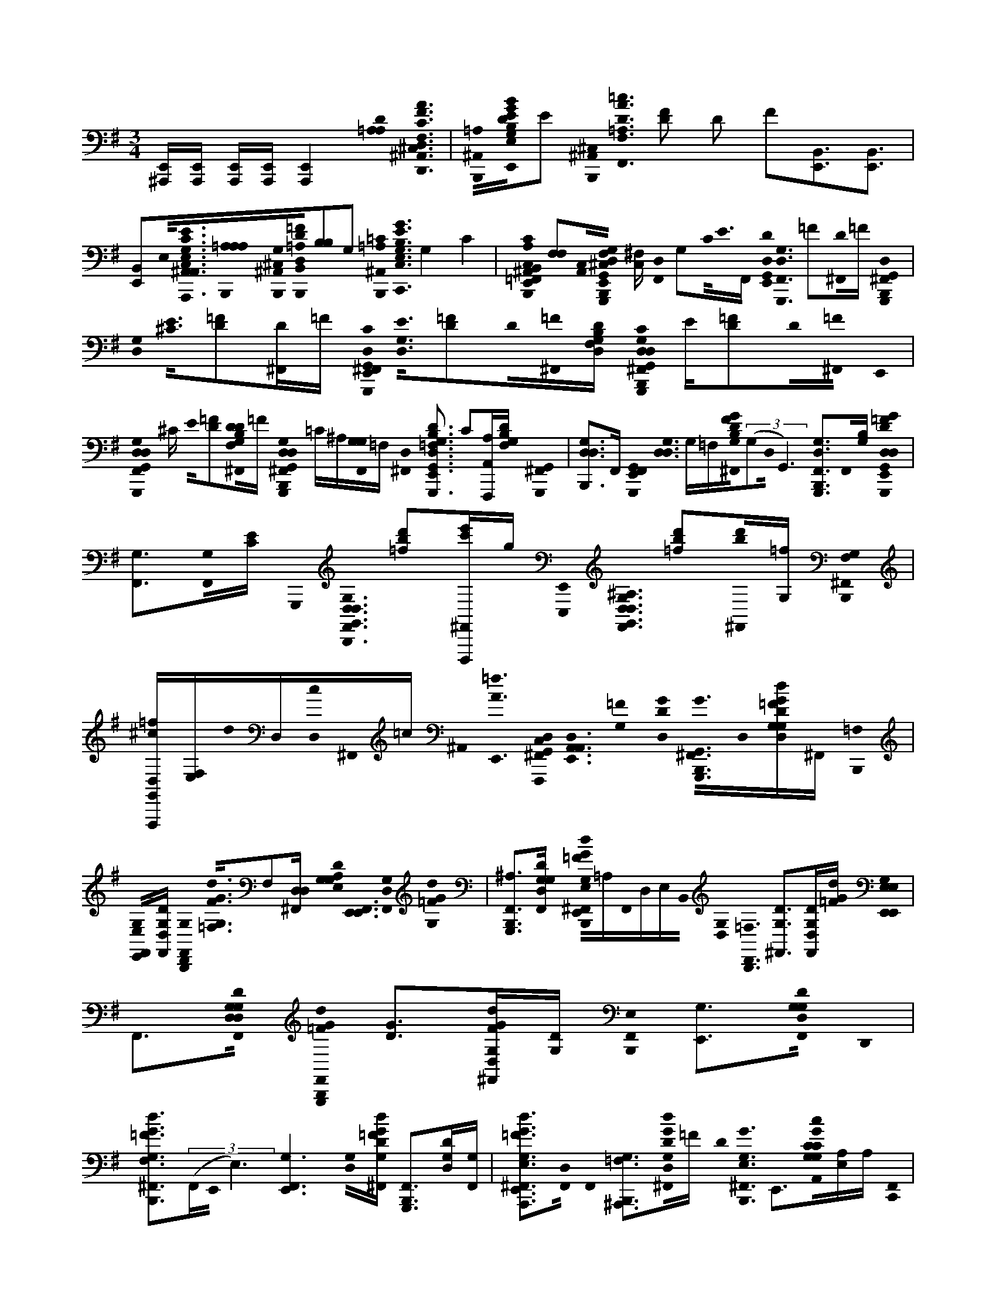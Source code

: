 X:1
M:3/4
L:1/16
K:Em
[E,,^A,,,][E,,A,,,] [E,,A,,,][E,,A,,,][E,,4A,,,4][=A,0D0A,0]<[D,0C0F,0F0A0D,,0^A,,0D0B,,,0^C,0] |[^A,,0=A,0B,,,0][D0B0G,0E,0G0E,,0B,0B,0E0]E2 [^A,,0B,,,0^C,0]< [=A,0F,0D0A0=c0F,,0] [F2D2] D2 F2[E,,3B,,3][B,,3E,,3] | [E,,2B,,2]E,0<[E,0G,0C,0A,,0E0C0A,,,0^A,,0][=A,0B,,,0A,0A,0][G,0^A,,0^C,0B,,,0][=F0D0D,0=A,0B,,0B,,,0][B,2B,2]G,2 [=C0^A,,0B,,,0=A,0]< [G0E0E,0C,0B,0C,,0G,0] G,4 C4 | [E,,0A,0B,,,0B,,0=F,,0C,0C0F,,,0C,0^A,,0] [F,2F,2][C,0A,,0][F,0^C,0B,,,0E,,0G,,0D,0G,0D0G,,,0] [C,^F,] [F,,0D,0] G,2C0<E0F,, [D,0G,,0E,,0D0]< [G,,,0D,0F,,0G,0] =F2[^F,,0D0]=F [G,,,0B,,,0^F,,0D,0G,,0] |
[D,0G,0]< [^C0E0][D2=F2][D^F,,]=F [D,0G,,0E,,0^F,,0G,,,0C0]< [D,0G,0E0][D2=F2]D0[^F,,0=F0][B,F,DD,G,] [G,,,0G,,0D,0G,0D,0C0^F,,0B,,,0] E[D2=F2]D0[^F,,0=F0] E,,0 | [D,0G,,0G,,,0D,0F,,0G,0] ^C E0[=F2D2][F,0D0B,0G,0^F,,0D0]=F [G,,0D,0G,,,0B,,,0^F,,0G,0D,0] =C^A,[G,0G,0F,,0]=F, [^F,,0D,0] [B,3=F,3D3D,3G,,3G,,,3G,3E,,3] C2[F,,,A,A,,][B,F,DG,] [G,,,0^F,,0G,,0] | [D,2B,,,2G,2D,2]>F,,2 [G,,0G,,,0F,,0E,,0]< [D,0G,0D,0] G,=F,[F0G0D0B,0^F,,0G,0]((3G,2D,0G,,6) [D,3G,,,3G,3B,,,3F,,3]F,,0[B,G,] [G,,,0D0=F0G0D,0G,,0D,0E,,0] | [G,3F,,3][G,0F,,0][EC] G,,,0< [G,0D,0B,,,0F,,0D,0G,,0] [=f2b2d'2][D,,,^F,,e'c']g [E,,,0E,,0]< [D,0G,,0D,0^A,0F,,0G,0] [b2d'2=f2][^F,,0d'0b0][=fG,] [F,0B,,,0G,0^F,,0] |
[G,,=fF,,,D,^c][E,F,]d0D,[D,0c0]^F,,0=c ^A,,0< [=f0A0E,,0] [D,0G,,0C,0^F,,0F,,,0]<[A,,0D,0E,,0A,,0][=F0G,0] [G0D0D,0]< [G,,0G0G,,,0^F,,0B,,,0]D,0[=FGDdG,D,G,]^F,, [=F,0B,,,0] | [E,0G,0F,,0E,,0][G,DF,,D,] [G,0D,,0F,,0B,,,0]< [=F,0G0F0d0G,0]F,2[D,^F,,D,] [A,0D0G,0E,0G,0]< [E,,0F,,0E,,0][D,0G,0F,,0][G0=F0d0G,0] | [G,,,2B,,,2F,,2^A,2]>[D2G,2D,2G,2F,,2] [B,,,0G0=F0d0E,0G,0E,,0^F,,0]=A,F,,0D,E,B,,0 [G,0D,0]< [D,,0B,,,0=F,0] [D2G,2^F,,2]>[D,2F,,2D2G,2][G=Fd] [E,0G,0E,,0E,,0E,0] | F,,3[D,0G,0D0D,0G,0F,,0] [G,,,0B,,,0F,,0=F0G0d0] [G2D2]>[G2F2d2D,2G,2^F,,2][DG,] [B,,,0F,,0E,0] [G,3E,,3][G,0D0F,,0D,0G,0] D,,0 |
[=F2G2d2F,2G,2B,,,2^F,,2]>((3F,,2E,,0E,6) [G,6E,,6F,,6][D,0G,0][=FdGDG,^F,,] [G,,,2F,,2B,,,2]>[D2G,2D,2][G,F,,] | [=F3G3d3A,,,3E,3G,3E,,3^F,,3][D,0F,,0] F,,0 [^A,,,3=F,3G,3B,,,3][D,0D0G,0d0G0^F,,0]=F D0< [G,0E,0G0^F,,0B,,,0] E,,3[G0C0G,0A,,0c0C0G,0][A,E,]A, [F,,0C,,0] | B,,,0 E,C[C0G,0E,0^A,0F,,0]A, [G0c0=A,0C0F,,0] [A,,,2E,,2] A,2E,0[G,F,,C] G,0< [F,,0E0G0^A,0c0E,0G,,,0A,0C0B,,,0]^D[=D0G,0F,,0]C C0< [=A,,,0E,,0F,,0C0] | [E,3A,3][B,0F,0G0c0C0G,0][E,^A,CG,F,,] [C0G,0] [C,,2F,,2B,,,2]>[C2G,2F,,2E,2] [E,0E,,,0A,0=A,0C0]< [F,,0E,,0] [C2G,2]C,0[Gc^A,G,F,,][E,C]E, G,0< =F,0 |
[=F,,,0^F,,0^A,0C0B,,,0] [A,2=F,2]>[G,2^F,,2][A,E,] E,0< [E,,0F,,0] [GcF,,,C=A,=F,^A,]E,[G,0D,0]<[D,0D,0G,0^F,,0][GDG,d] [G,,,0B,,,0F,,0]<[E0D0G,0G,0F,,0]D, [G0d0F,,0=F0] | [B,,,2E,2G,2E,,2]>F,,2 [D2G2=F2d2D,,2F,2G,2^F,,2B,,,2]>[D,2F,,2] [G,0E,,0]< [E,0G,0E,,0F,,0^A,0] D2[D,0G,0F,,0][G0=F0d0D0G,0G,0] [G,,0^F,,0] | B,,,2>[D2G,2G,,2G,2F,,2D,2] [G0=F0d0E,,0^F,,0] [E,G,E,,]G[D,F,,] [G,0D0D,,0F,,0G,0] [=F,2B,,,2]>[D2^c2G,2f2D,2^F,,2] [F,,0G,0] | [B,,,E,E,,]d^c0<D0[D,0A,0D0^A,,0]=c [=f0^F,,0=A0] [D,,3B,,,3][D0A,0F,,0][A,D,=fCA] [B,,,0^F,,0B,0A,0] [D2E,,2]F,0F,,[A,C] A,0< [A,,,0D0F,,0] |
[A2d2C2B,,,2]B,0<[A,0F,,0] [F,,0D,0B,,,0B,0D0E,,0]EA,0<D0[CA,AdA,F,,] [D,,,0B,,,0F,,0]<[D0A,0][D,F,,] | [E,,,0F,,0A,0C0A0d0D0B,0E,,0]<[B,0B,0][A,F,,] [B,,,0A,0D,0=F,,,0C0D0^F,,0]F,[C,0A,0A,0A0d0][D,CF,,] [D0E,,0F,0] [F,,,2B,2F,,2][G,0G,0]<[G0D0=F0d0^F,,0G,0D,0G,0] [F,,0B,,,0] | G,,,3[G,0D,0F,,0][G,G,] E0< [B,,,0F,,0E,0G,0] [G3=F3D3G,3d3E,,3][^F,,0G,0]D, F,,0 [D2G2=F2G,2d2D,,2F,2G,2F2B,,,2]G,[^F,,D,] [F,,0E,,0] | [E,,2E,2]^A,0[A0d0G,0D,0F,,0D0G,0] B,0< [=F,,0B,,,0] ^F,,0< A,0 G,B,BA,[A0B,0]<[D,0G,0F,,0][=AG,] [D0G,0E,0E,,0d0G0]< [E,,0G,0F,,0] A,2G,0[DG,D,F,,][dG] [D,,0B,,,0] |
[=F2F,2G,2^F,,2]>[D2G,2D,2F,,2] [=F0E,,0d0G,0] [B,,,2E,2^F,,2]D,0[DG,G,D,G,,E,,^A,,]G [G,0D,0]< [G,,,0F,,0B,,,0] D,B,,G,,0[DG,D,G=FdG,][^F,,D,] [=F,0B,,,0] | [E,G,G,,F,,E,,] E,E,D,0[D,G,F,,][G,D,] [D,,0B,,,0F,,0=F,0B,,0]< [D0G,0G0F0d0G,0] F,C,G,0<^F,,0D, D,0< [E,,0E,0G,0F,,0] [G,DE,,]=F,G,0<[^c'0^a0f0D,0D,0^F,,0][DG,G,G,,] [D0A,0d'0G,,,0] | [B,,,2F,,2]>[=f2b2d'2G,2D,2D,2][G,^F,,] [B,,,0G,,0] [c'2e'2g2E,2G,2E,2E,,2F,,2]A,0<F,,0[ge'c'D,G,]G, [D,,0B,,,0G,,0]< [^a0=f0d'0F,0G,0^F,,0] D,0 E,D,[D,F,,B,,][G,DD,] [E,,0G,0E,,0E,0] | [^a0d'0G,,0F,,0] [E,2^C,2]ba0<[D,0G,0F,,0]D,0[G,,0G,0D,0]=a [g0d'0G,,,0F,,0B,,,0] [G,2D,2]>[D2G,2g2d'2D,2D,2F,,2] [B,,,0E,0G,,0F,,0G,0] [=f2E,2E,,2]>[D,2^F,,2][G,DG,D,] [G,,0D,,0] |
[g2d'2=F,2G,2^F,,2B,,,2=F,2]>[D,2D,2^F,,2] [E,,0E,0G,0F,,0E,,0]<[g0d'0g'0G,0D,0][D0G,0F,,0D,0]G,, [gG,,F,,B,,,]g'[gG,][g'D,F,,D,] E,,0 | [g0E,0G,0E,,0F,,0]< G,,0 E,2[^c'0=f'0D,0][DG,^F,,D,] [D,,0F,,0]< [=F,0G,0B,,,0G,,0] D,G,d'c'[D,^F,,]D,=c' D,0< [D0^a0G,,0G,0F,,0=f'0] [B,,,0G,0E,0E,,0] E,2[A,0c'0g'0G,0C0A,,0G,0C,0G,0C0]E,0A, [G,0^F,,0C,,0] | B,,,A,C0[G,CF,,G,][^A,C,] [E,0E,,,0=A,0C0C,0F,,0] [c'g'E,,A,]G,0E,[A,0G,0C0F,,0]G, [C0^A,0C0G,,,0C,0F,,0]< [A,0g'0c'0E,0B,,,0] A,A,E,0<[G,0F,,0]G, A,0< [=A,,,0A,0C0E,,0F,,0] | E,A,2[G,0G,0C0][^A,E,gc'G,C,CG,F,,] [^D0B,0]< [C,,0B,,,0F,,0] [C2E2][CG,F,,]G, [A,,,0=A,0]< [A,0C0C,0F,,0E,,0] [CG,]=D[^CG,F,,][E,0^A,0=c'0g0]G, C0< [A,0C0F,,0] |
[A,,,G,B,,,=F,^A,]=A,^G,0[^A,=G,^F,,]G, [G,0E,0]< C,0 [=f0a0E,,0G,0^F,,0] [A,2E,2^G,,,2C2=A,2=F,2^A,2][=G,0D,0]<[G,0D,0][C0c'0^F,,0][^c'0G,0D,0D,0]G,, [=f'0G,,,0^F,,0B,,,0]=c'^c'=f'0<[E0D,0G,0^F,,0]D,0=c' ^c'0< [B,,,0E,0G,0G,,0F,,0] | [E,,0G,0D0E,0]((3=f'2c'2^c'0)[D,D,^F,,]=f'=c' [G,,0D,,0]< [D0F,0G,0^F,,0B,,,0=F,0] ^c'f'((3=c'2^c'0D,2)D,[G,,^F,,]=f' =c'0< [E,0G,0E,,0] [D0G,0E,,0^F,,0^A,0] [^c'D]=f'=c'^c'0<^F,,0[G,0D,0D,0G,,0G,0]=f' =c'0< ^F,,0 | [G,,,0B,,,0]< D0^c'=f'e'[^F,,0D,0][D,G,][^d'c']=c' [B,,,0F,,0]< [=D0G,0e'0c'0E,0G,0E,,0E,0] G,,2[D0D,0F,,0G,0][^ad'D,] [C,,0F,,0] [G,2=F,2B,,,2D,2]>[D,2D,2^F,,2][DG,] [G,,0a0^C,,0F,,0] | [d'0E,0G,0E,0E,,0]<D0[D,0A,0D0^A,,0][=A,0a0C0c'0A,0D,0] [D,,0F,,0]< B,,,0 D[A,A,D,][D,,0D0A,0A,0F,,0C0][D,A,] [a0B,,,0D,0F,,0c'0d0F,0C0] [B,DE,,B,][F,F,D,]E,0<[F,,0A,0] C0< [D,0A,,,0C0] |
[F,,0D,0D0C0B,,,0][A,A,D,][B,0F,0][CaA,c'dA,D,F,,][D,A,] D,0< [B,,,0F,,0B,0D0E,,0]A,A,0<[C0E0][D0A,0A,0][D,0F,,0]D, [a0c'0d0A,0D,0C0D,,,0B,,,0F,,0]<[A,0D0][F,,A,] | [E,,,0D,0F,,0D,0B,0D0E,,0] B,2[A,0C0D,0a0c'0d0A,0]F,,0B, D,0< [=F,,,0D0B,,,0C0^F,,0] A,2 A,D,[D,0C0=f0A,0d0A,0]^F,,0=F, D,0< [^F,,,0E,,0D0F,0] [B,F,,B,]d[B,0G,0G,0][eD,G,D,G,,F,,] [g0B,,,0F,,0] | G,,,[^ad'D]G,[D,0c'0e'0D,0F,,0]G, E0< [d'0=f'0B,,,0E,0G,0G,,0^F,,0] [G,DE,E,,][e'c'][d'aD,D,F,,G,] [a0g0G,,0F,,0D,,0] [=F,G,FB,,,F,]dG,0[^cD,^F,,]D, [=c0E,,0F,,0] | [E,,E,G,][^Ad]A,0[c0e0F,,0][G,0D,0D,0]G,, B,0< [A0d0G,,,0B,,,0] [D,0G,0F,,0] A,B,A,B,0<[D0G0G,0F,,0]D,0G, E,,0< [=A,,,0E,0G,0F,,0E,0G,,0] A,2G,0<[G0G,0D0G,0F,,0D,0]E,, [D,0G,,0^A,,,0] |
[G,,E,,F,,]E,,0G,[E,,0F,,0]G,, [G,,0E,,0]< [B,,,0G,0F,,0] E,E,,0G,,G,[^A,,0E,,0G,0]=A, C,0< [C0G,0B,,,0] [C,,0^C,0G,0] DG,G,0[^A,0=C0E0G0F,,0][C,0E,0]=A, C,0< [C0F,,0E,,0A,0A,0] | [A,,,0C0]^A,[G,0e0=a0F,,0G,0][E,G,] [C,0B,,,0]< [E0^A,0A,0C0F,,0E,0C,0C0G0G,,,0A,0][=A,0F,,0] [G0^D0A,,,0F,,0E,0E,,0] [A,C] A,[^G,E,]=G,0<[G,0C0G,0F,,0C,0][^A,EG] [C,,0=D0] | [B,,,2F,,2]C0[C,,0C0G,0F,,0][C,C]G, [A,0C,0F,,0E,,0]< [A,,,0C,0C0E,0E0G0A,0C0] A,D,E,G,0[G,F,,] [^A,0C0C,0F,,0B,,,0G,,,0] [C,G,D]=F[E0G,0][GECC,A,^F,,B,,,] ^D0< [C,0C0] | [A,0F,,0E,,0E,,,0A,0]<D0^A,[A,0A,0=F,0D0G,0A,,0D,0]D,0G,, [G,,,0B,,,0^F,,0]< [G,,0B,0g0d0] B,2[D0D,0G,0D,0F,,0]D, [=F,0B,0D0E,,,0^F,,0G,0]< [E,0E,0E,,0G,,0][D,F,,] [G,,0F,,0] |
[D,,,3=F,3G,3F,3B,,,3B,3][D,0G,,0F,0B,0D0D,0E,0^F,,0]D B,0< E,,,0 [E,G,^AE,,F,,]G,,A,0<[D,0=F,0G,,0D0B,0D,0G,0D,0][B0^F,,0]G,, [B,0=F0]< G,,,0 [B,,,2^F,,2]>[D,2D,2G,2G2][F,,D,] [F,,,0E,0F,0] | [F,,0^A,0^C0G,0G,,0F0F,,0E,,0E,0][C,D,]F,, [G,,,0G,,0B,,,0] [G,,3G,3B,3D3=F,3G,3G3^F,,3] D,2[D,B,,,F,,][^D,G,] [^G,,0D0G0]< [G,0G,,0=C0G,,,0D,0F,,0E,,0G,0D,0][D,0E,,0A,,0] [=A,,,0A,,0A0^C0B,,,0] | [E2G,2A,,2A,2E,2E,2F,,2] A,F,[E,A,F,,G,E,E,][^C0E0]A, C0< [F,0E,,0C,,0F,,0] [F,A,]F,A,0[A,,E,E,F,,E,] D0< A,,0 [C0G,0E0A,0G,0A,0G,0B,,,0F,,0] E,,F,A,0[E,E,F,,] [^D0E,0A,0E,,0F,,0] | [F,,F,]F,A,0<[E,0G,0A,0^C0A,,0E0E,0A,0A,,0][E,F,,] A,,0< [F,,0B,,,0] [C0E0=C0^D0]<[E,0A,0E,0][E,F,,] [A,,0E,,0F,,0F,0F,0]< [G,0A,0^C0E0A,0F,,0] =DB,E,0E,F,, [E0C0A,,0E,,0A,,0B,,,0] |
[G,2A,2F,,2E,2]>[E2G2E,2^C2A,,2B,,,2F,,2][AE,] A,0< [C,,0A,,0F,,0E,,0] [A,,2A,2F,2F,2]F,0[ECGE,E,A,^A,,]=A D,0< [D,,0B,,,0F,,0D,0D0A,0]E,F,0[FD=CAD,D,,DA,B,,,F,,][A,D,] D,0< [F,,0B,,,0D,0E,,0] | [B,DB,]F,A,0[A,F,,]A, D,0< [A,,,0D,0B,,,0^A,,0D,0F0] [=A0C0D0C0D0C0]A,C0[A,E,,A,] E,0< [B,,,0D0D,0E,,0B,0] B,=F,E,,^F,0[D,A,DE,,A,][FCDD,] [F0C0] | B,,,2[B,0D0][C3F,3F3A3D,,3B3d3^A,,3B,,,3^C,3][D,2D2=A,2D,2A,2][^A,0C0][A0c0=A,0B,,,0][B,2=F,2C,2^G2F2C,,2G,2C2^A,,2]C,2G,2 [A,0=C0]< [A0c0B,,,0^C,0A,0E,0A,,0] [=C,0=G0E0C,,0C0G,0] C,2 G,2[B,,3E,,3] |[E,,3B,,3] [E,,2B,,2][C,0A,0C0]<[C0G,0C,0E,0^A,0G0E0C,,0G,0=A0c0B,,,0A,0^A,,0][B,0F,0B,,0][B,,0=A,0^D,0F0D0B0F0^A,,0B,,,0B,,,0^C,0][F,2B,2F,2] [=F,0A,0]< [^G,0=D0D,0A,,0F0A,,0F0A0A,,0B,,,0A,,,0=A,0] |
[^A,0=F,0] F,4 F,0< [C0F,0F0E,,0F,0C,0A,,0] [F,,2C,2F,,,2^C,2] [F,,2=C,2][C,0F,0]<[B,0F,0G,0][G,,0D0G,0D,0B0F0G0B,,,0G,,,0][A,,0=A,0^F,,0]D,0[F,0^C,0]G,,3 [G,2D,2]>[D,2F,,2] [=C0G,0] | [B,,,3E,3E,,3F,,3][D0G,0G0D,0D,0F,,0G,,0][GD] [=F,0G,0^F,,0B,,,0D,,0] C2[D0G0D,0F,,0] [E,0F,,0G,0C0] [E,,3E,,3][G0D0D0G,,0F,,0][D,GD,G,G,] [G,0F,,0] | [G,,,0B,,,0] C2[D,0F,,0]G, [B,,,0E,,0F,,0]< [E,0G,0] C2 G,2[D,0G,0F,,0][D,0G,0D0]^A, [D,,0G,0F,,0] [=F,2B,,,2]>[D,2D,2][^F,,B,,,] [G,0D0E,,0F,,0G,0] | [E,3E,,3][G,0G0G,0D0G,0D,0^A,,0][D,G,,E,,] [F,,0G,,,0]< [B,,,0A,0]C[G0D,0D0][D,G,F,,] G,0< [B,,,0F,,0] [G,DE,,E,G,]A,C0<[D,0F,,0] [D0G0D,0G,,0D,,0] |
[F,,0B,,,0=F,0G,0]G,[D,0^A,0D0G,0G0]^F,, C0< [E,0E,,0G,0F,,0E,,0][DG][D,0G,0G,0][D,G,,F,,] [A,0F,,0] [G,DG,,,B,,,]C[DG][D,G,F,,] G,0< [D,0G,,0] | [A,,,0E,0E,,0F,,0G,0]^A,C0<[D,0G,0][G,GDF,,] [G0D0]< [A,,,0B,,,0F,,0=F,0G,0]G,[D,0A,0][D,^F,,B,,,] [G,0G0D0C0]< [B,,,0F,,0E,,0E,0G,0][GD][C0G,0D0G0A,,0][G,0G,0E,,0] [A,0E,0] | [C,0C,,0A,0B,,,0]< [G0^A0][G,0C,0C0A,0G0C0][E,F,,] [G0=A,,,0C0F,,0E,,0] A,2E0<[C,0D0][G,0E,0C0F,,0] [^A,0C0G0G,,,0C0C0F,,0B,,,0A,0]<[G,0F,,0]G, [E,,0=A,,,0] | [E,0A,0C0F,,0] ^A,C,[B,0C0G,0][F,,CGA,E,] [C,,0=F0B,,,0] ^F,,[C,D][=F0C0][C,,^F,,][C,E,A,G,] F0< [E,,,0G0E,,0F,,0] [GC=A,C]C,[G0c0][CG,F,,] [^A,0C,0=F,,,0A,0] |
[E,3C3F,,3B,,,3][G0C0F,,0C0][G,B,,,] [C0A,0F,,,0E,,0F,,0]<[E,0G,0^A,,0][G0C0D,0E,,0d0=A0] [F,,0D,0G,,0G,,,0B,,,0]<[G,0D,0][DG,GF,,] [E,0G,0] | [B,,,0E,,0F,,0] G2=F[D,G,D,]^F,,0G [G,0G0D0]< [D,,0=F,0G,0B,,,0^F,,0] [d2A2][G,0D,0F,,0] [D,0G,,0E,0]< [G,0F,,0E,,0E,,0] G2=F[G,0D0G0G,0D,0][^F,,0G0] | [G,,0B,,,0F,,0] [d2A2][D,0G,0][D,0G,,0F,,0][dA] [G,0G,0G0D0F,,0]< [E,0E,,0E,,0]G[D,0G,0]F,,0=F [D,0G,,0D,,0F,0G,0]< [B,,,0^F,,0] G2[D,0G,0G0D0F,,0]B,,, [B,,,0E,0G,0] | [G2E,,2F,,2][=f0D0][D,A,^A,,G,][DGE,,] [B,,,0D,0D,,0^C,0][D=A=C][A,D^F,,] [B,,,0E,,0d0] [B,DF,,]c[^A0D0=A,0][A,F,,] [C0C0A0D0A,,,0G0B,,,0] |
F,,EG0<[A,0D0F,,0] [A,0D,0B,,,0B,0D0E,,0F,,0]<G0[A,0D0D0C0A0]F,, [B,,,0D,,0=F0] ^F,,[DD][A,0D0F,,0][A,=F] [E,,,0^F,,0E,,0C0] | [CDAB,D]^A,G,2[=A,DF,,] [A,0D,0C0B,,,0F,,0=F,,,0D0] C2[A,0A0^F0D0C0F,,0B,,,0]^A, [D0E,,0B,0G,0] [F,,,F,,]=A,[G,0A0F0C0D0G,0E,,0^A,,0]D, [G,,0B,,,0] | [G,,,2F,,2]^C0<C0[D,0G,0E0D0G,0G,,,0F,,0]D, [G,0=F0E,,0E,0D0] [B,,,^F,,]D=FD0<[F0D,0]^F,,[D,G,,] [G,0C0^A,0D0F,,0B,,,0] [D,,=F,E][FD][D0B,0][^F,,0=F0]D, [C0E,,0^F,,0] | [G,DE,,G,EE,][D=F][G,0F0D0][D,0^F,,0G,0][D,G,,D] ^C0< [F,,0B,,,0] [=F,F,,E][FD][D,0G,0D0^F,,0][=FD,] [E,0G,0] [F,DE,,C^F,,E,,E][D=F][D,^F,,=F][DG,] |
[B,,,0D0G,0D,,0=F,0G,0^A,,0] D^C=CA,0<[D,0E,,0][D,G,,] =A,0< G,0 [G,0D0E,0G,0C0B,,0B,,,0]<[D,0G,0G,0D0^A,0][D,E,,] [B,,,0G,,0G,,,0^C,0] G,2>D,2[DD,GG,] B,,,0 | [F,,0E,,0G,0E,0]G,,F,,0[D,D,G,] [D,,0F,,0] [D,3G,,3D3G3d3B,,,3=F,3G,3][^F,,0D,0G,0] [D,0d0G,,0E,,0F,,0] [D3G3G,3E,,3E,3]G,0[G,D,D,DGF,,] [G,,,0^A,0] | [B,,,3F,,3][D,0G,0d0][GDD,G,,F,,] [B,,,0G,0c0E,0] [E,,2F,,2]>[D,2G,2G,2^c2D,2]F,, [D0G0d0D,,0d0] [=F,3G,3^F,,3B,,,3][G,0D,0=f0]^F,, [D,0D0G0G,,0E,,0B0G0G,0] | [E,3F,,3E,,3][G,0D,0G0B0][^A,,0G0D,0D0G,,0]D, [G,,,0F,,0B,,,0]<[^C0D,0G,0D,0D0G0F,,0][D,G,G,,GD] [B,,,0G,,0F,,0] [E,2E,,2E,2G,2]>[D,2G,2D,2F,,2]D, [G,0D0G0D,,0=F,0G,0] |
[B,,,0F,,0=F,0]<[D,0G,0][D,^F,,] [E,0G,0G,0D,0G,,0D0G0] [E,,3E,,3F,,3][G,0D,0D,0D,0^A,,0]G,, [G,,0F,,0] [G,,3B,,,3][D0G0d0G,,0G,0D,0B0F,,0D,0G,0]D, [G,,0G0E,,0F,,0] | [E,,0E,0G,0] E,2[D,G,cD,F,,] [D,0G,,0D0G0D,,0G,0G,,0G0F,,0] [=F,2B,,,2D,2]>[G,2A2^F,,2D,2] [D0G0G,,0G,0D,0E,0]< [B,,,0G,,0F,,0E,,0] E,2[G,D,][GDD,F,,] | [G,0C,,0C0c0B,,,0^A,,0]G,C [C0C,0A,0A,,0]< [C,0G,0E0G0C,,,0G,0G0c0B,,,0G,0=A,,0] C2 G,2G ^A0< [C,,0A,,0B,,,0] [CG,]c[d0g0C0]G,0[C0G,0]C, [E0G0A,0=A,,0C,0G,0G,0C0c0e0G0^A,,0B,,,0] | [C,,,0G,0] [G,2C2]G ^A0< [G,0C0A,,0C,,0B,,,0]c[d2g2][CG,][CG,] C,0< [G,0E0G0A,0C,0C,,,0C0G,0G0c0G,0B,,,0=A,,0G,0^A,,0] C2G A0< [C,,0B,,,0A,,0] |
[G,C]c[d0g0]<[^A,0A,,0D0A,0=F,0A,,,0A,0F,0=A,,0A,0^C,0][B,,,0F,0][^A^F] [D,0B,0G,,0G,,,0B,,,0G,,0]< C,0 [D,2G,2]>[G,2D,2g2D,2] [G,0D0B,,,0E,,0B,0D,0G,,0F,,0] | [E,3G,3E,3=f3][D,0^F,,0]d0D, [D,,0=F,0B,,,0^F,,0G,0] =F,2[GDG,D,c^F,,D,][D,G,,] [E,,0^A0E,,0F,,0] [E,2G,2][G,0D,0F,,0][D,0D,0G,,0] [^C3G,3G3D3G,,3=c3B,,,3] | F,,3[G,0D,0^A0][D,F,,] [D,0G,,0E,,0E,,0G,0] [E,3G3F,,3E,3G,,3][G,0D0G0g0D,0F,,0] [D,,0B,,,0]< [G,0G,,0F,,0=F,0D,0][D,0D,0^F,,0]D, [B,,,0E,,0G,0=f0] | [G,0D0G0E,0F,,0E,0G,,0]<[D,0A0d0E,,0][^A,,0G,0D0G0] [D,0F,,0B,,,0D,,0D0] =A,3[D0A,0A,0A0C0F0D0D,,0A,0]F,, [D,0B,,,0B,0D0E,,0] [B,3F,,3][A,0A,0]F,,0A, [A0C0D0A,,,0C0D0B,,,0] |
[A,0D,0D,0F,,0] [C2A2d2]A,0F,,0A,c [B,,,0E,,0D0F,,0]< [B,0D,0] B,0 [A2A2][FFD][D0F0C0A,0F,,0][D0A0A,0A,0]D, [D,,,2F,,2B,,,2]>[D,2A,2D2A,2F,,2]A, G0< [A0D0C0F0E,,,0E,,0F,,0] | [B,DD,] B,2^Ac0[DF,,=A,] [d0g0]< [A,0D,0=F,,,0A,0^F,,0D0D,0] [A,B,,,]G^A0<[=A0F0D0C0F,,0A,0]c0 [F,,,0F,,0]< [B,0D0E,,0D,0] B,[d2g2][C0D0F0e0^A,,0D0][=A0D,0^C0A,0] [G,,,0F,,0B,,,0] | [G,,0D,0F0G,,0]< [F0D0] [G0D0] GGG[d0E0G0D0B0F,,0][D,0G,,0]D,0DD [c0E,,0]< [B,,,0G,,0F,,0] E, G GDD[c0F,,0]G,,0D,GG [F0D,,0^A0F,,0]< [F0B0D,0G0E0D0G,,0B,,,0] [^C=F,] C[G0D0F0D0][G0D0]G[E,,0E,0^F,,0]G,,0GG [E,,0=F,,0] | [D,0F,,0] D DD,,0GG[D,0^D0G0B,0B,,,0F,,0][G,,0=D,0G,,0]DD [G,,,0B,,,0F0] [EF,,F] ^C C[G0D0][GD][^A,0D0D,0F,,0C0]G=F [D0^F,,0=A,,,0E,,0] [DG,,][G,,0G0][B,0=F0][^A,0D0^F,,0][=A,0D0]D, [G,0D0^A,,,0G,,0B,,,0] |
[D,0D,0F,,0G0] =F[D0E,,0]D[G0A,,0E,,0^A,,0][F0G,,0D,0] [D0B,,0G,0D0B,,,0^F,0E,,0A,,0] D[G0E,,0]=FD0[G,0C0A,,0E,,0D0G,0]D [C,0B,,,0]< [C,0C,,0^C,0G,0^F0] [=C0G0]G[E,0C0E0G,0G,0A,0C0]^D,0C [E,,,0C,0E,,0] | [A,2C2^D,2A,2] GC[^A,E,G,D,C]G G,0< [F0C0G0G,,,0B,,,0D,0] [CC,A,] B,[C0G0][G,0D,0]G,0G [E,0C,0A,0=A,,,0C0E,,0G,0A,0]< [C,0C0] A,G[^A,0c0G,0G0C0][E,0C,0C0G,0][C,C] [C,,0D,0B,,,0] | F0< [C0G0]G[^D,0e0a0][E,0G,0C0G,0]C [C0c0G0A,,,0]< [C,0A,0E,,0] [A,2C2C,2] [A,G]CCG,G [E,0G,,,0D,0B,,,0F0]< [C0g0=d'0^A,0] C,0 [B,G,][C0G0]<[A,0C0G0C,0c0^D,0G,0B,,,0]G,0G [C0E,,,0] | [A,0G,0E,,0A,0C,0] C[^a0e0G0]<[E,0G0G,0][C0b0=f0C0G,0]C [G,,0^D,0G,,,0] [G,3=D,3B,,,3][D,0G,0B0D,0D0d0g0^D,0]G,,G,, [E,,,0^C,0]< [E,0E,,0G,0] [E,2G,,2]=D,[G,,D,]D, [b0C0G0D,,,0] |
[G,=F,^D,B,,,] F,=Dg0[D,^D,] [=D,0G,,0f0G0D0E,,,0G,,0] [E,2E,2E,,2^D,2G,2]e0<[G,0=D,0G,0D,0^D,0][=D,G,,] [G,,,0^D,0f0] B,,,3[^A,0=D,0G,,,0G,0e0][G,,^D,] | [E,3F,,3^C3^A,3F,,,3E,3G,3d3E,,3^D,3F,,3] C,2[A0D,0][=D,G,] [G,,,0^D,0] [=F,3B,3G,,3=D3B,,,3F,3G3E3] [G,2G,,2] D,2[G,^D,B,,,] [^F,0D0^G,,0G,,,0E,,0=C0G,0^C,0]< [D,0=F0G0] [D,2G,,2]E,, [=G,0E0C0=A,,0A,,,0B,,,0A,0] | [A,3A,,3E3E,3] E,2[E,A,]E, [^C,,0F,0A,0E,,0]< [A,,0^D,0F,0][CA,G,ED,E,AA]E, [E,,0D,0B,,,0]< [A,0G,0A,,0=c0G,0]^c[E,D,][eE,] [G,2A,2C2E2F,,2F,2A,2A,2E,,2] | [F,^c]e[E,0A,,0A,0G,0C0E0E,0A,0][E,0f0]A,, [A,,0B,,,0] [a^D,]g[A,0e0E,0D,0]E,E, [C0E0G,,0E,,0D,0A,0G,0]< [F,0A,0F,0] [A,,0=c0]^c[G,0E0A,0C0E,0e0][E,A,,D,E,] [F,,0B,,,0D,0] |
[G,0A,0A0] G,2[E,0^D,0B,,,0]E, [A,0F,0B,0^c0=F,0^g0C,0f0E,,0D,0]< [E,,0c0f0F,0] E,2[=c0a0^f0C0=D,0F,0D,0][E,A,^D,A,,] [=D,,0B,,,0]< [^D,0=D,0] A,e=g=f0<a0[D,,0B,,,0b0][A,^D,=D]A,c'd'e'0 f'0< [g'0B,,,0E,,0^D,0] | [D,0B,0D0]< B,0 a'b'c''d''e''0=f''[^D,0g''0A,0]A, e''0< [A,,,0C0=D0^C,0B,,,0] [D,0d''0]< =C0 c''b'a'g'f'e'[E,,0d'0]A,c'b a0< [B,,,0E,,0g0B,0D,0] D0< A,0 fedE,,cBA0<G0[A,0D0E,,0]FE0D C3 | B,,,3[D,0F,0F0A0D,,0D0A,0B,,,0A,0]C0[A,2D,2][^G,0^C0C,,0C,0B,,,0][B,0=F,0C,0G0F0][C,2G,2] [B,,,0^A,0=C,,0] [=G3E3C,3E,3C3G,3=A,3] C,2 G,2[B,,3E,,3] |[B,,3E,,3] [B,,3E,,3]C,0[C,3E,3^A,3E3G3C,,3G,3C3G,3=A,3B,,,3][B,,0B,,,0^C,0][A,3B,,3^D,3F3D3B,,,3B,3F,3F,3] [^A,,0A,,0B,,,0=A,0] |
[^G,0D0D,0=F0^A,,,0F,0] A,4 F,4 [F,,0E,,0C,0] [F,,2C,2F,2C2F,,,2C,2F,2=A,2][F,0C,0]<[D,0B,,,0^C,0=G,,0][G,0D,0D0G,,,0G,,0][C,0^F,0]D,3 G,3[=f0d0][G,,,^F,,G,][D,D,] [=F,,0^F,0A,,0] | [G,,,3E,3G,,3F,,3E,3G,3][E,0G,0D,0=F,,0A,,0B,,,0][G,,,^F,,] [D,0G,0G,,0B,,,0] [G,,,2=F,2^F,,2]>[G,,,2F,,2D,2] [G,,0B,,0F,,0G,,,0E,0] [E,2E,,2]>[G,,,2D,2D,2F,,2] [G,,,0=F,0^F,,0] | [G,3B,,,3D,3][c0G,,,0D,0G,0F,,0] [G,,0F,,0A,,0G,,,0E,0]< [G,0^A0=F,,0^F,0E,0][G,0E,0][G,,,0D,0G0=F,,0=A,,0^F,,0B,,,0] [G,,0F,,0G,0] [G,,,2D,2=F,2B,,,2]>[G,,,2D,2^F,,2] [E,0G,,0F,,0G,,,0E,0] | [B,,2E,,2][=F0D0]<[D,0D,0G,,,0G,,0^F,,0] [D,0G,0] [G,,3D,3D3G,3G3G,,,3B,,,3F,,3][G,0G,,,0D,0F,,0]D,0[=FD] [G,,0E,0C0^F,,0] [G,,,=F,,^F,A,,G,] E,^A,G,[G,,,F,,G,D,][=F,,0B,,,0=A,,0E,0] G,,0 |
[G,,,3=F,3^F,,3B,,,3] [D,2G,2D2=F2][^F,,0G,,,0D,0]D,[=FD] G,,0 [G,,,CB,,E,,^F,,E,E,]^A,G,2F,,[G,,,D,] [F,,0G,,0G0B0] [G,,,3G,3=F,3B,,,3D,3][D,0G,0G,,,0^F,,0]D,[GB] [G,,0F,0E,0F,,0] | [G,,,E,=F,,A,,F] G,D[B,E,G,][G,,,^F,,B,,,][D,=F,,A,,] [G,,,0^F,,0G,,0]< [D,0G,0=F,0B,,,0] [G2B2][G,,,^F,,][D,GB] =F0< [G,,,0E,0G,0E,0^F,,0E,,0B,,0^C,0]DB,0[^A,,,G,=C,A,,] [C,,0F,,0] | [C0G,0G0C,0A,0B,,,0C0]< [G,0D0=F0][C0C,,0G,0^F,,0]G, [C,,0C,0F,,0] [C2A,2A,2E2D2=F,,2A,,2^F,2]>[C,,2C2A,2][G,=F,,A,,B,,,^F,,] [C,,0C,0^A,0A,0E0]< [F,,0B,,,0] [C2G,2]C0[C,,F,,]G, [C,,0C,0=A,0] | [E,,0F,,0B,,0A,0C0][C,,G,CF,,]G, [C,,0C,0E0G0] [^A,3B,,,3F,,3][C0C,,0D0F,,0][G,G,] [C,,0C,0F,,0=A,0]< [C0A,0=F,,0A,,0^F,0] C2[G0G,0C0C,0c0C,,0C0A,0G,0^A0G0F,,0B,,,0][=F,,=A,,] [C,0^F,,0C,,0] |
[^A,0B,,,0C0] G,2[C,,G,F,,]G, [C,0F,,0] [C,,3C3E,,3B,,3=A,3A,3][C,,0G,0^A,0F,,0C0][D,G,,E,,] [D,0G,,0B,0F,,0D0G0G,,,0B,,,0] D,G[G,,,0G,0D,0B,0F,,0][D,0F0]C [G,,,0G,,0=F,,0=A,,0] | [E,AF,,F,E,] G,C^C^A0<[E,0G,0D,0B,,,0G,,,0=F,,0=A,,0]^F,, C0< [=F,0G,,0B,,,0] [G,,,0D,0G,0^F,,0]< [D0B0]B^D[=D,0F,,0D,0]G,,,0E [E,0G,,0B,,0E,,0]< [=c0F,,0G,,,0E,0G,0]=F^F[D,G,F,,D,][G,,,d] | [^d0B,,,0G,,,0G,,0F,,0]< [=D,0=F,0] eg[G,,,G,D,^F,,]D,e [G,,0A,,0G,,,0=F,,0^F,,0] [G,E,F,E,] ge[E,0G,0G,,,0D,0g0F,,0][=F,,B,,,A,,] [G,,,0F,0G,,0^F,,0B,,,0G,0e0] D,[E,,0^A,,0G,0]d[D,0G,0G,,,0D,0][GB,] [G,0E,0G,,,0E,,0] | [E,3G,3^A,,3B,,3][C,,0G,0=A,0D,0][^c=F] [=C0D0A,0D,0A0D,,0A,0]< [B,,,0^F,,0^C,0D0] d0 FB[D,,DF,,d]A, [D,,0B,0D,0F,,0c0=F0F,,0A,,0] [D^F,B,]^A[c0B,0D0][D,,0F,,0=A,,0B,,,0][A,=F,,] [D,,0D,0E0B,,,0D0=c0] |
[CF,,A,]A[A,0c0D,,0A,0F,,0] [B,0D,0F,,0D,,0D0D0] [B,BB,,E,,]FB0[D,,DA,A,]F,, =F0< [D,,0C0D,0^C0^A0] [^F,,B,,,]=F[D0A0][D,,=A,A,]^F,, [D,0B,0=F,,0A,,0] | [B,0D,,0A0C0F,0F,,0]EA0[DB,D,,A,B,,,][=F,,A,,^F,,] [D,0C0B,,,0] [D,,DCF,,A,] =FEA,0[^F,,0D,,0A,0]D [E0E,,0F,,0] [D,,3B,3D3B,3B,,3] C2[D0A,0D,,0F,,0][D,0G,,0E,,0][GB,] [D,0G,,0D0G,0D,0G,0] | [G,,,2B,,,2F,,2]>[D,2G,2G,,,2F,,2][D,B,,,] [B,,,0F,,0F,0^C0A,,0] [E,E,G,,=F,,E,,G,]D[D,B,,,^F,,][=F,,0A,,0D,0F0] [D,,0^F,,0G,,0] [=F,B,,,D,G,C]DG0[D,,0D,0^F,,0B,,,0][D,G,] G,0< [E,,0E,0G,,0^A,,0B,,0] | [^C0E,,0G,0] E,D[E,,0D,0G,0][D,E,,B] [=F,,0D,0G,0F,0G,,0B,,,0^A,,0] CE,,0=C[F,,0D,0D,0]B,,,0A, [E,,0G,,0A,,0^F,0B,,0D,0G,0=F,,0=A,,0]< [^c'0^a0E,0G,0G,0][d'f'][E,,0D,0D,0G0F0D0B,0d'0f'0=A,,0][F,,E,,] [D,,0F,0G,,0^A,,0] |
[d'=f'G,B,,,G,D,]E,,[d'f'][D,0D,0D,,0][d'f'E,,] [E,0E,,0]< [d'0f'0B,,,0D,0G,0][f'd'E,,]D,0E,,0[d'0f'0B,,,0G,,0D,0G,0] [G,,,0^c'0^a0B,,,0C,0][f'd'][d'f'D,] [G,,0A,,0] | [d'=f'B,,,G,E,E,^F,E,,][d'=f'][D,0^A,,0][f'D,d'] [B,,,0A,,0G,,0]< [^c'0a0D,,0F,0G,0] F,[d'f']A,,[d'f'] [E,,0A,,0^F,0] [d'=f'E,,E,G,][d'f'][d'0f'0D,0G,,0][G,A,,D,] [c'0a0B,,,0] | [G,,,^A,,][d'=f'][d'D,f'][G,A,,D,] [G,,0E,0]< [^F,0E,,0d'0=f'0B,,,0G,0E,0A,,0][d'f']A,,0[d'g'D,] [G,,0D,,0B,,,0]< [A,,0^c'0a0F,0D,0] G,[d'g'][D,A,,][d'g'B,,,] [E,,0E,0G,,0A,,0G,0E,0] | [d'g'E,,F,][d'g'][D,0^A,,0][G,0G,,0d'0g'0D,0E,,0] [A,,0B,,,0] [^c'aG,,,][d'g'][A,,0d'0g'0D,0][G,D,]G,, [G,,0E,0]< [E,,0F,0d'0g'0A,,0] [B,,,0G,0E,0][c'a][D,0D,0d'0g'0A,,0] G,,0< [A,,0d'0g'0D,,0=F,0B,,,0] |
[=F,G,][d'g'][D,D,^A,,][G,^c'a] [G,,0E,,0^F,0A,,0] [d'g'E,,E,G,E,][d'g'][D,0A,,0][d'0g'0D,0G,0G,,0] =c'0< [f'0B,,,0] [a'0G,,,0A,,0] [D,G,] ^c'2g'2=c'A,,0[^c'a'D,G,]D,f' g'0< [F,0A,,0] | [A,,,0E,,0G,0E,0E,0]c'[^c'^a']f'[A,,0g'0D,0]=c' [G,,0A,,0B,,,0f'0^c'0a'0A,,,0] [=F,2G,2D,2]g'=c'^f'0[A,,0B,,,0^c'0a'0][g'D,] [G,,0E,0F,0E,,0]< [A,,0B,,,0E,0G,0] =c'[a'e'][F,0G,0C,0E,,0A,,0]B, [B,,,0c'0e'0a'0] | [C,,2G,2C2^C,2]>[G,2=C2]G, [C,0c'0E,,,0C0^A,,0F,0] [=A,2E,,2A,2][g'e']^ag0[g'e']A,,0G,ga [g'0e'0]< [G,,,0C0A,0C,0A,,0B,,,0] [ga]A,2[g'2e'2][G,0A,,0][gG,] [A,,0F,0g0c'0E,,0] | [g'3A,,,3A,3C3A,3][G,0^A,,0][g0C0G,0C,0] [C,,0B,,,0a0g'0A,,0] g3[G,0A,,0][Cg]G, [A,,,0C,0A,,0F,0C0]< [g0c'0E,,0=A,0A,0][G,0^a0A,,0][g^c'] [=C,0A,,0] |
[g^c'g'A,,,=C^A,G,B,,,]d'[gd'g'B,,,A,,][C=A,] [^G,,,0C,0F,0E,,0^A,,0]< [=g0c'0=A,0C0] A,2[C0g0^A,,0E,,0][a0^c'0][G,0D,0]G,, [B,,,0D,0G,0] [g3d3G,,,3=A,3]D,0[g0c'0g'0B,,,0]D, [B,,,0G,,0F,0^A,,0E,0] | [c'0E,0E,,0G,0][gD,D,^A,,] G,,0< [^c'0g0a0g'0A,,0B,,,0D,,0=F,0] G,3 F,2[g=c'g'D,A,,] [G,,0g0a0g'0E,,0E,0E,,0^F,0]< [G,0A,,0c'0] E,3[D,0A,,0g'0g0D,0][d0G,0]G,, [G,,0B,,,0] | ^A,,[de][G,D,A,,B,,,][deagD,] [a0G,0E,0E,0G,,0F,0A,,0E,,0] [dd'B,,,][de'c'][daD,A,,]d'D, [G,,0g0d0C,,0D,0A,,0B,,,0] =F,3 G,2[e0A,,0B,,,0] [G,,0f0E,0A,,0^F,0] | [E,0^C,,0E,,0] G,E,,[f0d'0d0G,0A,0E,,0^A,,0D,0]D, [=A,0B,,,0C,0D,,0D0]f[A,B,,,d']A, [F,,,0D,0F,0^A,,0] [c'=fcB,E,,DB,]f[c'A,,][=A,A,] [e0=c'0c0A,,,0C0D,0^A,,0] |
[DB,,,C]e[c'^A,,]=A, [=f0^c'0c0B,,,0^F,0^A,,0E,,0] [DB,B,] D,=f[c'0D0=A,0^A,,0=A,0]D, [^fd'dD,,,^A,,] B,,,f[=A,0D0d'0B,,,0][^A,,=A,] [D,0=f0c'0c0E,,,0B,0^F,0] | [D0B,0^A,,0E,,0]=f[^c'DB,]A,, [D,0e0=c'0c0]< [B,,,0A,,0F,,,0=A,0D0A,0]e[c'^A,,]=A, [c'0c0e0^F,,,0D,0F,0E,,0] [B,3D3B,3^A,,3][D,0A,,0][a0d0=A,0b0D0G,,0][^AB] [G,,,0A,,0B,,,0] | [D,2G,2]>[g2G2d2^A,,2D,2]D,[G,G,,] [G0e0B,,,0F,0c0E,0G,,0] [E,3A,,3E,,3G,3][D,0c0A,,0][eG]D, ^c0< A0 [A,,0B,,,0B0D,,0] [d2=F,2F,2G,,2G,2]>[B2G2A,,2]B,,, [E,,0E,0E,0^F,0] | [G,3^A,,3E,,3G,,3][^C0G0D0A,,0][D,0D,0G,0]G,, [=F,,0A,,0] B,,,[E,,G,][A,0G,0D,0F,,0B,,,0]D, [B,0G0E,0E,,0^F,0E,,0E,0G,,0]< [G,0G,0][=A,0G,0E,,0] [G,,0B,,,0] |
[D,,0D,0=F,0] G,E,,E,, [B,,,0G,,0^F,0E,,0] [E,G,E,]E,,D,0[G,G,,E,,]D, [D,0G,,0B,,,0G0] [DG,G,,,^C,][DDG,]F,, [B,0=F0]< [E,,0^F,,0] | [G,DD,G,,G,,,E,G,E,][B,B,G,]A,0<F,,0D, =F0 [G,DG,,D,G,,,^F,,B,,,=F,G,][DDG,][E0B,0]^F,,G,0 [G,DG,,D,F,,E,,G,,,G,,] [G,E,E,]D^C0<[E,0D,0F,,0G,0]G,,[=FB,] [D,0G,0D0G,,,0B,,,0G,,0] | F,,2>F,,2[G,D,] [G,0D,0G,,0D0E,,0]< [G,,,0F,,0E,0] G,2F,, [D,0G,,0G,0D0A0B,,,0]< [G,,,0F,,0G,0=F,0]^A2^F,,0[D,G,,]d [A,,,0E,,0D0F,,0] | [G,0E,0G,0] ^AD,[G,0G0D0B,,,0D,0F,,0][D,G,,G,] [G,,,0F,,0B,,,0] G[DDG,][D,G,,F,,][G,D,] [B,0=F0D0G,,,0E,,0^F,,0] [D,G,G,,G,] E,[B,B,G,]=A,0F,, =F0< [G,,0D,0D0B,,,0] |
[G,G,,,=F,^F,,G,][DDG,][E0B,0]F,, G,0 [D,DG,,,F,,E,,G,G,,] [E,G,]DEF,,0[D,G,][A0=F0] [G,,,0B,,,0]< [D,0G,,0G,0D0^F,,0] D,2F,,0[D,G,] [G,,3D,3G,,,3E,,3F,,3D3] | [G,3G,3E,3][F,,0D,0] [G,0D0G,,,0B,,,0F,,0] [D,3G,,3G,3=F,3][F0^C0^F,,0B,,,0D,0G,,0] [G,0D0E,0G,0E,,0F,,0] G,,,2[^A,0D0][G,G,D,DD,F,,E,,] [=C,,0B,,,0C0G,0C0] | ^A,,[G,G,C,]G, [E,0A,0E,0]< [E0C,0G0A,0C,,,0G,0C0C0=A,,0A,0B,,,0] E[E,C,]D, ^A,0< [C,,0B,,,0] [CG,A,,][G,G,C,][E,=A,] C,0< [E0G0^A,0C,0C0G,0^C,0] | [C,,,0B,,,0A,,0E0] CG,[E,^A,] [E0A,,0]< [C,,0B,,,0G,0] C[CG,C]E,2 [A,0C,0C0=A,0E0G0^A,0E0] [C,,,G,CE=A,,B,,,][E,C,]D, ^A,0 |
[C,,0^C,0B,,,0G,0=C0][G,G,C,][A,0E,0]<^A,0[A,,0=F0A,0D0A,,,0D0F,,0=A,0][^A,F,B,,,] C,G,2[E,,0C0A,0] [G0G,,0D,0D0B,,,0]< [G,0G,,,0^C,0D,0G,0] G,[DDG,]B,,, [B,0F0B,0]< [E,0G,0D0D,0G,,0G,,,0G,0^F,,0E,,0] |[B,2G,2][A,0D,0F,,0] =F0 [DG,,,F,B,,,^F,,] [G,G,=F][D,0G,,0D0D0G,0]^A,0<[E0B,0]D0^F,, G,0 [G,,D,DG,,,G,E,E,,F,,G,]CD0<[D,0G,0F,,0] [=A0=F0]< [G,0D0B,,,0] | [G,,0G,,,0F,,0=F0]<C0D0<[D,0^F,,0][D,G,,] ^A,0< [B,,,0E,,0E,0F,,0] [G,DG,]D,G,0<[D,0D,0G,,0G,0D0]F,, [C,,0=F,0B,,,0G,0] ^F,,2>[D,2D,2F,,2] [G,0D0^C,,0E,,0] | [G,2E,2F,,2]>[G,2D2^A,,2G,2][E,,D,] [F,0D,0D,,0D0=A,0^C,0E,0] B,,,F,D,0<[D0A,0F,,0][F,F=CA] [F,0E,,0D0] [B,,,B,F,,]A,2[A,F,,]D, [D0D,0F,0F0A0C0C0D0F,,0] |
[B,,,0A,,,0] [A,d]C[F,,0E,0] =F,0< [B,0D0E,,0^F,,0] B,,,F,^G,0<[A,0D0F,0D,0C0F0A0F,,0] [D,,,0F,,0B,,,0A,0] D dB,=G,0<[D0A,0F,,0]dD [B,0E,,,0B,0E,,0F,,0] | DD2[F,0A0C0F0D,0F,,0G,0] [C0=F,,,0D0B,,,0^F,,0]< [D0D0] d=F[^F,0d0D0F,,0A,0B,,,0] ^A,0 [CF=AF,,,F,,E,,B,] DB,[F,DFCA^A,,E,,]=A,0[^A,A,] [G,,0G,,,0D,0F,,0B,,,0] | [D,0G,0B,0B,0][DD][EEG,][GG,D,DD,F,,] [D0D0]< [G0G0] [B,,,0E,,0G,0] [E,2G,2]>[E2A2E2A2] [D,2G,2D2G,,2G2=F,2G,2B,,,2^F,,2] D,,[DGDG]F,, [=F,,0G,0E,,0G,0E,0] | [^CC] [=FF][A0D,,0B0]=cdef0<g0[G,0B,,,0D,0][E,,0a0][b0E0E0][c'0C0C0]d'e' f'0< g'0 a'0< [G,,,0^F,,0b'0] B,,,0 c'' d''e''0=f''g''0[E,,0D0^A,0D0A,0]f''e''d''0<c''0[^F,,0B,,,0b'0D,0]G,0[G,G,=a']g'=f' e'0< d'0 [A,,,0E,,0c'0E,0G,0]< [E0E0] [C0C0] bag0f0[G,0G,0e0]dce0[D,G,^F,,E,,][=f0D0^A,0D0A,0]g=abc'0 d'0< [e'0F,0G,0B,,,0] |
[G,0G,0^A,,,0] =f' g'=a'b'0c''0[CEE,,CE]d''e''0f''g''0[D,E,,][G,G,e'']d''c'' b'0< a'0 [E,0G,0g'0]< [^A,0E,,0A,0B,,,0] [D0D0] f' e'd'c'b0E,,0[=aG,]gfe0<d0[c0G,0G,0E,,0C0E,0][D,0C,0]B C0< [B,,,0^C,0G,0] [^A,0=C,0C,,0G0E0C0] [G,2G,2][G,0C0G,0][GEE,G,]B,,, [C0=A,0A,0A,0] | [E,,0E,,0C,0A,0]^A,B,G,[E,G,] C0< [C0A,0A,0G0E0C,0] [E,0C,0G,,0B,,,0A,,0] A,[E,G][E0A,,0][C,=A,] C0< [A,0C0^A,,0] [=A,,E,,]^A,[G,0G,0G,0][C0E,0][EGA,C,=a^A,,] | [B,,,0C,,0^A,,0] [A2A,2E2C2][C0C0]<[G,0C,0E,0][B,,,0A,,0]G, C0< [=A,0D0G0^A,0E0E,,,0] [A,,0E,,0] C, =A,^DE0<G,0[E,0^A,0G0E0C,0G,0E,,0A,,0] =F0< [C0A,0F,,,0] [B,,,0A,,0] C, G,G[G,0E,0A,,0B,,,0A0] ^F0< [A,0C0G0E0F,,,0C,0A,,0=A,0] | [g0E,,0A,0]=F[C0E0]<[G,0G,,0D0G0^A,,0D,0^F,0][E,,0D,0]G,,0[G,B,,] [D,0G,0G,,,0g0B,,,0A,,0] [G,2B,2G2D2][G,0D,0][D,D,A,,] [B,0E,0G,0]< [G,0D0G0E,,0] [B,,,E,A,,]DE0D,A,,D, =F0< [F,0G,0] [D,0G,,0D0G0d0D,,0B,,,0A,,0] |
[=F,G,,]G[D,E]^A,, D0< [E,0G,0D,0G,,0E,,0A,,0E,,0E,0]B,G,0<[D,0G,0][D,0d0G0D0G,,0D,0B0A,,0]G,, [G,0A0B,,,0D,0B,0D,0]< [G,,,0A,,0] [E2F,2D2B,2][G,0D,0][D,G,,,AB,,,][A,,D,] [^C,0^F,0]< [E,0F,,0C0A,0A,0C,0F0C0A,0F,,,0F,,0E,,0] | [^C,2^A,,2][F,0C,0]<[A,0F0A,,0C0E,,0] [G,0B,0D0G,,,0A,,0D,0] [=F,2G,,2D,2G,,2B,2B,2D2G2B,,,2D,2][D,0G,0][B,,,A,,] ^D,0< [D,0^G,0] [G,,0A,,0^F,0=C0D0G,,,0C0D,0E,,0] D,2 G,,2[G,0D,0^C0E,0]A,,E,, [E,0=A,0]< [=G,0C0E0A,,0C,0A,,,0A,,0] | [B,,,0D,0] E,E,[E,A,F,]E, [F,0E,0A,0^C,,0^A,,0E,,0] [F,=A,,]F,[E,^A,,][C0G,0E0E,0]=A,E, [^A,,0G,0=A,0]< [E,,0B,,,0] [A,,0F,0G,0]G,[E,E,A,,^A,,=A,]E, [F,0A,0G,0E0C0A,,0=C0^D0E,,0^A,,0] | [A,0F,,0] F,B,^C0<[E,0A,0E,0E0C0G,0A,,0^A,,0]E,0=A,, [A,,,0B,,,0^A,,0B,0]C[D0=A,0E,0][^A,,B,,,]E, [F,0=A,0]< [C,,0A,,0E,,0^A,,0] F, EF[G,0C0E0A,,0G0] [G,0=A,0A,,0]< [^A,,0B,,,0E,0] |
E,,0 AFE,0[E,A,,B,,,^A,,G] [F,0=A,0A,,0F,0] [G,^CEF,,E,,^A,,C]D0E,,[D0=A,0E,0A,0]<[C0E,0G,0E0^A,,0E,,0][=A,0D,0]E [D0D,0D,,0]< [B,,,0C,0] FE[A,0D0=C0A0F0D,0B,,,0]A, [D,0C0B,,,0^A,,0D0B,0] | [B,E,,]A,G,0[A,^A,,=A,] [D,0C0]< [C0D0D0C0F0D,0A,0A0A,,,0^A,,0B,,,0] C=A,G,0[A,E,,] [D0E,,0B,0B,0]< B,,,0 B,E,,0A,[D0A,0G,0][A,E,,]D, | B,,,0 [D2C2A,2F,2][D,0A,0]<[D,0D0A,0D0][D,3C3F,3F3A3D,,3B,,,3A,3]D2^C0[C,,0B,,,0C,0C,0][=F,3B,3C,3^G3F3G,3][C,2C2][G,2C2] [=C,,0C0A,0B,,,0]< [C,0E,0=G0E0^A,0G,0C0C,0] [G,2C2C,2][B,,3E,,3] |[E,,3B,,3] [E,,3B,,3][G,0C0C0C,0][C,3E,3^A,3E3G3C,,3G,3B,,,3=A,3]C2B,0[F2^D2B,,,2F,2B,2B,,2B,,,2^C,2][B,,2A,2D,2F,2]B,2 ^A,0< [=F,0A,0^G,0A,,0A,,,0F,0A,,0B,,,0=A,0] |
[D2=F2D,2^A,2]>[E,2=A,2]^G,0 F,0< [E,,0F,,0] [C,2F,,2F,2C2F,,,2C,2^C,2=C,2F,2][^F,0^C,0]<=G,0[A,0B,,,0D,0G,,0][G,0D0G,,,0G,0D,0G,,0]D, [d3g3][D,0F,,0]G,,,D, [E,0F,,0] | [G,2D2G,,,2G,2E,,2E,2]>[D,2F,,2][D,G,,,D,] [D0=F,0G,0G,0^F,,0B,,,0] [G,,,3G,,3] =F,2[D,0F,0f0^F,,0]G,,,D, ^a0< [G,0D0G,,,0E,0G,0F,,0] [b0g0E,,0G,,0E,0]<[D,0G,0G,,,0D,0d0g0F,,0] [G,0G,,0D0G,,,0F,,0] | B,,,2[G,0D,0][D,G,,,^cF,,]D, [B,,0G0D0B,0B,,,0E,0E,0G,,0=c0F,,0G,0] E,,2>[^A2F,,2][D,D,] [G0E0C,0C0C,,0G0A,,0]< [G,,0B,,,0=F,0G,0] E,2[B,,,0D,0]D, [E0^C0G0C,0C,,0E,,0] | [G,0E,0^A,,0D,0] G,,2[D,0D0=A,0E,,0]G,, [A0F0D,0D0]< [D,,0A,0^C,0B,,,0] ^G, dA,2e[A,=f] [=C0D0^F0A0^A,,0E,,0=A,0D0]< [F,,,0B,0D,0] [B,f]e[A,^A,,]f [D,0B,,,0A,,0] |
[A,,,0C0D0D,0]< [A,0g0]a[A,DFF,AB,,,^A,,]=A,f [D,0^A,,0E,,0D0]< [B,,,0B,0B,0] ed[D0=A,0][^A,,0E,,0][=A,0A,0D0A,0D,0]^c [A,0F,0D,0=C0A0F0^A,,0]< [D,,,0B,,,0] [=A2c2][A,0D0B,,,0^A,,0]=A, [D,0^A,,0B,0B,0E,,0] | [E,,,2D2]>[A,2C2F,2F2D,2A2^A,,2][=A,A,] [D,0^A,,0] [=F,,,3C3D3B,,,3][=A,0^A,,0][=A,A,] [D,0C0A0^F0^c0E,,0^A,,0]< [B,0F,,,0B,0D0][DG,B,,F=C=A,^A,,][=Ad] [B,,,0^A,,0D,0G,,0=f0] | [G,,,0D,0G,,0]<[B,,,0E,,0^C,0G0D0][D,G,]D,G,, [G,,0c0] [D,2G,2G2D2G,,2B,,,2E,2G,2E,2B,,,2E,,2C,2]>[D,2d2]D, [g0^A,,0]< [D,,0B,,,0=F,0G,0] D,2[DG,B,,,A,,D,]D, [E,,0G,0c0f0A,,0E,,0E,0G,,0d0] | E,2>[G,2D,2^d2^c2=d2=f2E,,2^A,,2D,2] [d0G0A,,0B,,,0D,0D0G,,0] G,,,[=A,G,,,][B,,,E,,][D,D,D,]G,,,G, [G,,0=C,0D0G0B,0E,0c0] [B,,,3E,3G,3A,3B,,,3E,,3][G,0E,0^A0]E,,0D, [E0G0C0C,0D,0] |
[C,,D,G,GE,,]B,,^A,,E,,D, [E0^C0G0C,0C,,0G,0E,0G,,0]< [C,0E,,0E,0]E,, [D,0=A,0B,,,0D,,0] [A,2F,2D,2]D, [A0F0D0=C0^C,0D,0A,0] | [D,,,0D,0D0F,0B,,,0A,,0E,0D,0A,0D0A,0] D=F,^F, G,0 B,,,A,C [^G,0D0A,0^C,0]< [D,0A,0F,0D0D,0A0D0A,0F0=C0D,,,0D0A,,0B,,,0] D,=G,((3F,2B,,,0A,4) | [F,2D,2]C, [D0F,0A,0D0D,0]< [F0D0A0C0D,0D,,,0D,0A,0A,0A,0D,0] [B,,,0A,,0D0]=F,^F, G,0 B,,,A,[E,,0B,,0F,0] =F,0< [D,,,0D,0D0E,,0^F,0B,,0] | [A,0D0A,0D,0D0] [FDC] [AD,A,]E,D,0E,, [A0^C,0B,,,0] ^A2[B,,0B,0]B,,2[B,,B,,,] [A,,0E,,0G0]=FDA,, =C,0< [C,0^C0] [=C0C,0]< [A,,0B,,,0] |
C,,C[^A,B,,,A,,] [^C,0C,0]< C0 [C,0=F,0]< [E,,0A,,0C,,0]^F,G,A,, [D0D,0]< D,0 [D,0A,,0] [D,,2B,,,2] D2E,0<E,0[E0E,0=F0][E,,E,,A,,] D0< ^F,0 [F,,0A,,0] | [F2F,2E,,2] F,2 B,2G,0<[G,0E,,0][G,0G,,0^C,0E,,0B,,,0][G,0G0] [G,,,0G,0]< [d0=F0D0g0A,0B,,,0C,0] [F0B,0] d'4 | G0 B,,,A,B,,,^C,0[C=F]A,0[B,,,0E0=C0] ^C,A,B,,,C,A,0[FC]B,,,C,0[=CE] [A,B,,,]^C,A,B,,,0[D^A,]C,=A,0G,0B,,, C, |A,2B,,,B,,,0[EC] G,0 B,, B,,,B,,0Dd0B,,0[CEB,,,]d'B,,0<^A,,0[G,0d0]B,,,B,, d' [D0A,,0B,,0]< B,,,0d[=FCEB,,]A,,0d'[B,,0G,0]<B,,,0[DA,]d0gB,,0D0A,,0[G,0F0]d'B,,, B,,0 d |
[G,0^A,,0][gB,,,d']B,,0d[Dg]=FA,,0<B,,,0d'B,,0G,d[B,,,A,,] d' [F0D0]< B,,0=A,,d[B,,,0^A,,0]G,0A,,d'F[B,,,A,,]dE,,0[=A,,0E,,0] d' G, ^A,,0< B,,,0 d[A,,0d'0G,,0]B,,,E,,A,,B,,,E,, | ^A,, B,,,E,,A,,B,,,E,,2A,,B,,, A,,2B,,,E,,A,,B,,, =A,,0< ^A,,0 [d'B,,,][d''A,,]B,,,d'=A,,^A,,d''[d'B,,,] A,, =A,, | d''[d'B,,,]^A,,d''=A,,0[B,,,d']^A,,d'' [B,,,0A,,0=A,,0] d'B,,,^A,,=A,,B,,,^A,, =A,,2 B,,, ^A,,B,,,2A,,B,,,2 | B,,,2E,, E,, B cd[B,,,0e0^C,0]A,0=fgab=c'd'e'f'0g'a'0<f'0[b'0g'0]a'0 |
